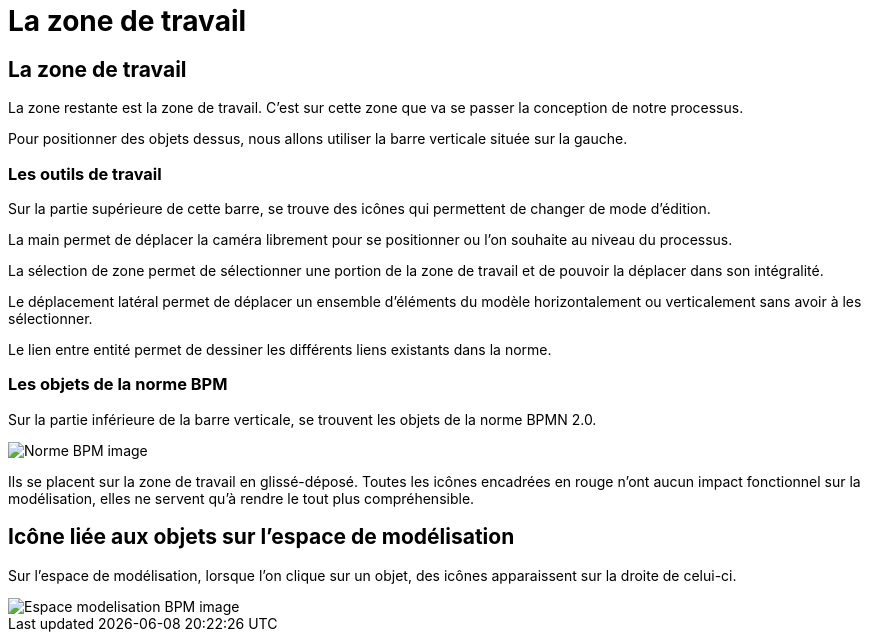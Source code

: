 = La zone de travail
:toc-title:
:page-pagination:

== La zone de travail

La zone restante est la zone de travail. C’est sur cette zone que va se passer la conception de notre processus.


Pour positionner des objets dessus, nous allons utiliser la barre verticale située sur la gauche.


=== **Les outils de travail**

Sur la partie supérieure de cette barre, se trouve des icônes qui permettent de changer de mode d’édition.

La main  permet de déplacer la caméra librement pour se positionner ou l’on souhaite au niveau du processus.

La sélection de zone permet de sélectionner une portion de la zone de travail et de pouvoir la déplacer dans son intégralité.

Le déplacement latéral  permet de déplacer un ensemble d'éléments du modèle horizontalement ou verticalement sans avoir à les sélectionner.

Le lien entre entité  permet de dessiner les différents liens existants dans la norme.

=== **Les objets de la norme BPM**
Sur la partie inférieure de la barre verticale, se trouvent les objets de la norme BPMN 2.0.

image::normeBPM.png[Norme BPM image]

Ils se placent sur la zone de travail en glissé-déposé.
Toutes les icônes encadrées en rouge n’ont aucun impact fonctionnel sur la modélisation, elles ne servent qu’à rendre le tout plus compréhensible.

== Icône liée aux objets sur l’espace de modélisation

Sur l’espace de modélisation, lorsque l’on clique sur un objet, des icônes apparaissent sur la droite de celui-ci.

image::espceModelisation.png[Espace modelisation BPM image]

